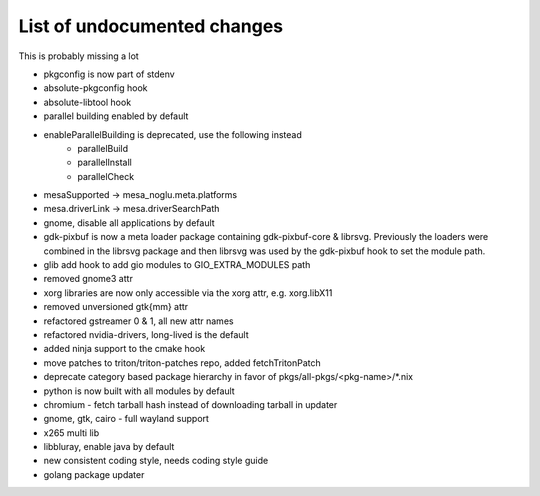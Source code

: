 List of undocumented changes
============================

This is probably missing a lot

* pkgconfig is now part of stdenv
* absolute-pkgconfig hook
* absolute-libtool hook
* parallel building enabled by default
* enableParallelBuilding is deprecated, use the following instead
   + parallelBuild
   + parallelInstall
   + parallelCheck
* mesaSupported -> mesa_noglu.meta.platforms
* mesa.driverLink -> mesa.driverSearchPath
* gnome, disable all applications by default
* gdk-pixbuf is now a meta loader package containing gdk-pixbuf-core & librsvg.
  Previously the loaders were combined in the librsvg package and then librsvg
  was used by the gdk-pixbuf hook to set the module path.
* glib add hook to add gio modules to GIO_EXTRA_MODULES path
* removed gnome3 attr
* xorg libraries are now only accessible via the xorg attr, e.g. xorg.libX11
* removed unversioned gtk{mm} attr
* refactored gstreamer 0 & 1, all new attr names
* refactored nvidia-drivers, long-lived is the default
* added ninja support to the cmake hook
* move patches to triton/triton-patches repo, added fetchTritonPatch
* deprecate category based package hierarchy in favor of
  pkgs/all-pkgs/<pkg-name>/*.nix
* python is now built with all modules by default
* chromium - fetch tarball hash instead of downloading tarball in updater
* gnome, gtk, cairo - full wayland support
* x265 multi lib
* libbluray, enable java by default
* new consistent coding style, needs coding style guide
* golang package updater
